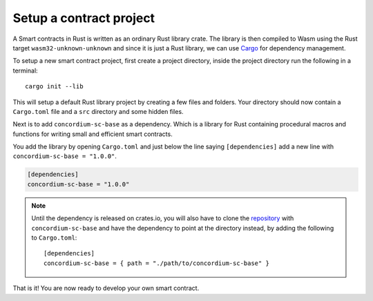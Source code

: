 .. _setup-contract:

=============================
Setup a contract project
=============================

A Smart contracts in Rust is written as an ordinary Rust library crate.
The library is then compiled to Wasm using the Rust target
``wasm32-unknown-unknown`` and since it is just a Rust library, we can use
Cargo_ for dependency management.

To setup a new smart contract project, first create a project directory, inside
the project directory run the following in a terminal::

    cargo init --lib

This will setup a default Rust library project by creating a few files and
folders.
Your directory should now contain a ``Cargo.toml`` file and a ``src``
directory and some hidden files.

Next is to add ``concordium-sc-base`` as a dependency.
Which is a library for Rust containing procedural macros and functions for
writing small and efficient smart contracts.

You add the library by opening ``Cargo.toml`` and just below the line saying
``[dependencies]`` add a new line with ``concordium-sc-base = "1.0.0"``.

.. code-block::

    [dependencies]
    concordium-sc-base = "1.0.0"

.. note::
    Until the dependency is released on crates.io, you will also have to clone
    the repository_ with ``concordium-sc-base`` and have the dependency to point
    at the directory instead, by adding the following to ``Cargo.toml``::

        [dependencies]
        concordium-sc-base = { path = "./path/to/concordium-sc-base" }

.. todo::
    Once the crate is released:

    - Verify the above is correct.
    - Remove the note.
    - Link crate documentation.

.. _Rust: https://www.rust-lang.org/
.. _Cargo: https://doc.rust-lang.org/cargo/
.. _rustup: https://rustup.rs/
.. _repository: https://gitlab.com/Concordium/smart-contracts


That is it! You are now ready to develop your own smart contract.
